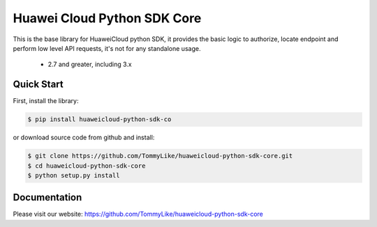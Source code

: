 ============================
Huawei Cloud Python SDK Core
============================

This is the base library for HuaweiCloud python SDK, it provides the
basic logic to authorize, locate endpoint and perform low level API
requests, it's not for any standalone usage.

   * 2.7 and greater, including 3.x

Quick Start
-----------

First, install the library:

.. code-block:: sh

    $ pip install huaweicloud-python-sdk-co

or download source code from github and install:

.. code-block:: sh

    $ git clone https://github.com/TommyLike/huaweicloud-python-sdk-core.git
    $ cd huaweicloud-python-sdk-core
    $ python setup.py install

Documentation
-------------

Please visit our website: https://github.com/TommyLike/huaweicloud-python-sdk-core
